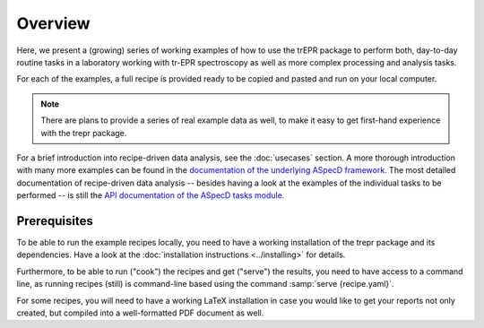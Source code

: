 ========
Overview
========

Here, we present a (growing) series of working examples of how to use the trEPR package to perform both, day-to-day routine tasks in a laboratory working with tr-EPR spectroscopy as well as more complex processing and analysis tasks.

For each of the examples, a full recipe is provided ready to be copied and pasted and run on your local computer.

.. note::

    There are plans to provide a series of real example data as well, to make it easy to get first-hand experience with the trepr package.


For a brief introduction into recipe-driven data analysis, see the :doc:`usecases` section. A more thorough introduction with many more examples can be found in the `documentation of the underlying ASpecD framework <https://docs.aspecd.de/examples/>`_. The most detailed documentation of recipe-driven data analysis -- besides having a look at the examples of the individual tasks to be performed -- is still the `API documentation of the ASpecD tasks module <https://docs.aspecd.de/api/aspecd.tasks.html>`_.


Prerequisites
=============

To be able to run the example recipes locally, you need to have a working installation of the trepr package and its dependencies. Have a look at the :doc:`installation instructions <../installing>` for details.

Furthermore, to be able to run ("cook") the recipes and get ("serve") the results, you need to have access to a command line, as running recipes (still) is command-line based using the command :samp:`serve {recipe.yaml}`.

For some recipes, you will need to have a working LaTeX installation in case you would like to get your reports not only created, but compiled into a well-formatted PDF document as well.


